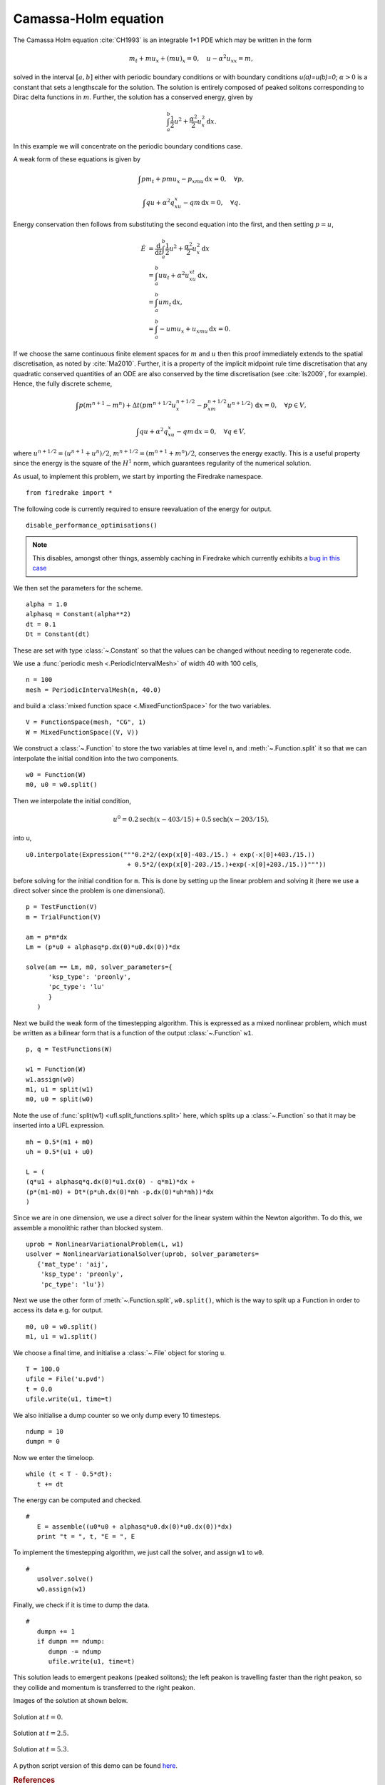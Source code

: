 Camassa-Holm equation
=====================

.. rst-class:: emphasis

   This tutorial was contributed by `Colin Cotter
   <mailto:colin.cotter@imperial.ac.uk>`__.

The Camassa Holm equation :cite:`CH1993` is an integrable 1+1 PDE
which may be written in the form

.. math::
   m_t + mu_x + (mu)_x = 0, \quad u - \alpha^2u_{xx} = m,

solved in the interval :math:`[a,b]` either with periodic boundary
conditions or with boundary conditions `u(a)=u(b)=0`; :math:`\alpha>0`
is a constant that sets a lengthscale for the solution. The solution
is entirely composed of peaked solitons corresponding to Dirac delta
functions in :math:`m`. Further, the solution has a conserved energy,
given by

.. math::
   \int_a^b \frac{1}{2} u^2 + \frac{\alpha^2}{2} u_x^2\, \mathrm{d}x.

In this example we will concentrate on the periodic boundary
conditions case.

A weak form of these equations is given by

.. math::
   \int pm_t + pmu_x - p_xmu\, \mathrm{d}x=0, \quad \forall p,

   \int qu + \alpha^2q_xu_x - qm\, \mathrm{d}x=0, \quad \forall q.

Energy conservation then follows from substituting the second equation
into the first, and then setting :math:`p=u`,

.. math::
   \dot{E} &= \frac{\mathrm{d}}{\mathrm{d}t}\int_a^b \frac{1}{2}u^2 + \frac{\alpha^2}{2}u_x^2\, \mathrm{d}x \\
   &= \int_a^b uu_t + \alpha^2 u_xu_{xt}\, \mathrm{d}x, \\
   &= \int_a^b um_t\, \mathrm{d}x, \\
   &= \int_a^b -umu_x + u_xmu\, \mathrm{d}x = 0.

If we choose the same continuous finite element spaces for :math:`m` and :math:`u`
then this proof immediately extends to the spatial discretisation, as
noted by :cite:`Ma2010`. Further, it is a property of the implicit midpoint
rule time discretisation that any quadratic conserved quantities of an
ODE are also conserved by the time discretisation (see :cite:`Is2009`, for
example). Hence, the fully discrete scheme,

.. math::
   \int p(m^{n+1}-m^n) + \Delta t(pm^{n+1/2}u^{n+1/2}_x - p_xm^{n+1/2}u^{n+1/2})\,\mathrm{d}x=0, \quad \forall p\in V,

   \int qu + \alpha^2q_xu_x - qm\, \mathrm{d}x=0, \quad \forall q \in V,

where :math:`u^{n+1/2}=(u^{n+1}+u^n)/2`,
:math:`m^{n+1/2}=(m^{n+1}+m^n)/2`, conserves the energy exactly. This
is a useful property since the energy is the square of the :math:`H^1`
norm, which guarantees regularity of the numerical solution.

As usual, to implement this problem, we start by importing the
Firedrake namespace. ::

  from firedrake import *

The following code is currently required to ensure
reevaluation of the energy for output. ::

  disable_performance_optimisations()

.. note::

   This disables, amongst other things, assembly caching in Firedrake
   which currently exhibits a `bug in this case
   <https://github.com/firedrakeproject/firedrake/issues/660>`_

We then set the parameters for the scheme. ::

  alpha = 1.0
  alphasq = Constant(alpha**2)
  dt = 0.1
  Dt = Constant(dt)

These are set with type :class:`~.Constant` so that the values can be
changed without needing to regenerate code.

We use a :func:`periodic mesh <.PeriodicIntervalMesh>` of width 40
with 100 cells, ::

  n = 100
  mesh = PeriodicIntervalMesh(n, 40.0)

and build a :class:`mixed function space <.MixedFunctionSpace>` for the
two variables. ::

  V = FunctionSpace(mesh, "CG", 1)
  W = MixedFunctionSpace((V, V))

We construct a :class:`~.Function` to store the two variables at time
level ``n``, and :meth:`~.Function.split` it so that we can
interpolate the initial condition into the two components. ::

  w0 = Function(W)
  m0, u0 = w0.split()

Then we interpolate the initial condition,

.. math::

   u^0 = 0.2\text{sech}(x-403/15) + 0.5\text{sech}(x-203/15),

into u, ::

  u0.interpolate(Expression("""0.2*2/(exp(x[0]-403./15.) + exp(-x[0]+403./15.))
                             + 0.5*2/(exp(x[0]-203./15.)+exp(-x[0]+203./15.))"""))

before solving for the initial condition for ``m``. This is done by
setting up the linear problem and solving it (here we use a direct
solver since the problem is one dimensional). ::

  p = TestFunction(V)
  m = TrialFunction(V)

  am = p*m*dx
  Lm = (p*u0 + alphasq*p.dx(0)*u0.dx(0))*dx

  solve(am == Lm, m0, solver_parameters={
        'ksp_type': 'preonly',
        'pc_type': 'lu'
        }
     )

Next we build the weak form of the timestepping algorithm. This is expressed
as a mixed nonlinear problem, which must be written as a bilinear form
that is a function of the output :class:`~.Function` ``w1``. ::

  p, q = TestFunctions(W)

  w1 = Function(W)
  w1.assign(w0)
  m1, u1 = split(w1)
  m0, u0 = split(w0)

Note the use of :func:`split(w1) <ufl.split_functions.split>` here, which splits up a
:class:`~.Function` so that it may be inserted into a UFL
expression. ::

  mh = 0.5*(m1 + m0)
  uh = 0.5*(u1 + u0)

  L = (
  (q*u1 + alphasq*q.dx(0)*u1.dx(0) - q*m1)*dx +
  (p*(m1-m0) + Dt*(p*uh.dx(0)*mh -p.dx(0)*uh*mh))*dx
  )

Since we are in one dimension, we use a direct solver for the linear
system within the Newton algorithm. To do this, we assemble a monolithic
rather than blocked system. ::

  uprob = NonlinearVariationalProblem(L, w1)
  usolver = NonlinearVariationalSolver(uprob, solver_parameters=
     {'mat_type': 'aij',
      'ksp_type': 'preonly',
      'pc_type': 'lu'})

Next we use the other form of :meth:`~.Function.split`, ``w0.split()``,
which is the way to split up a Function in order to access its data
e.g. for output. ::

  m0, u0 = w0.split()
  m1, u1 = w1.split()

We choose a final time, and initialise a :class:`~.File` object for
storing ``u``. ::

  T = 100.0
  ufile = File('u.pvd')
  t = 0.0
  ufile.write(u1, time=t)

We also initialise a dump counter so we only dump every 10 timesteps. ::

  ndump = 10
  dumpn = 0

Now we enter the timeloop. ::

  while (t < T - 0.5*dt):
     t += dt

The energy can be computed and checked. ::

  #
     E = assemble((u0*u0 + alphasq*u0.dx(0)*u0.dx(0))*dx)
     print "t = ", t, "E = ", E

To implement the timestepping algorithm, we just call the solver, and assign
``w1`` to ``w0``. ::

  #
     usolver.solve()
     w0.assign(w1)

Finally, we check if it is time to dump the data. ::

  #
     dumpn += 1
     if dumpn == ndump:
        dumpn -= ndump
        ufile.write(u1, time=t)

This solution leads to emergent peakons (peaked solitons); the left
peakon is travelling faster than the right peakon, so they collide and
momentum is transferred to the right peakon.

Images of the solution at shown below.

.. figure:: ch0.png
   :align: center

   Solution at :math:`t = 0.`

.. figure:: ch25.png
   :align: center

   Solution at :math:`t = 2.5.`

.. figure:: ch53.png
   :align: center

   Solution at :math:`t = 5.3.`

A python script version of this demo can be found `here <camassaholm.py>`__.

.. rubric:: References

.. bibliography:: camassaholm_refs.bib
